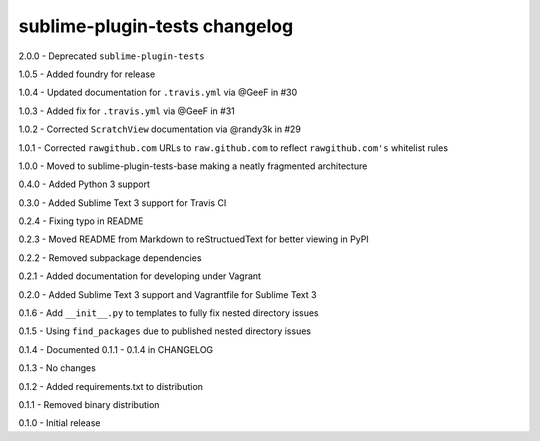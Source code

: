sublime-plugin-tests changelog
==============================
2.0.0 - Deprecated ``sublime-plugin-tests``

1.0.5 - Added foundry for release

1.0.4 - Updated documentation for ``.travis.yml`` via @GeeF in #30

1.0.3 - Added fix for ``.travis.yml`` via @GeeF in #31

1.0.2 - Corrected ``ScratchView`` documentation via @randy3k in #29

1.0.1 - Corrected ``rawgithub.com`` URLs to ``raw.github.com`` to reflect ``rawgithub.com's`` whitelist rules

1.0.0 - Moved to sublime-plugin-tests-base making a neatly fragmented architecture

0.4.0 - Added Python 3 support

0.3.0 - Added Sublime Text 3 support for Travis CI

0.2.4 - Fixing typo in README

0.2.3 - Moved README from Markdown to reStructuedText for better viewing in PyPI

0.2.2 - Removed subpackage dependencies

0.2.1 - Added documentation for developing under Vagrant

0.2.0 - Added Sublime Text 3 support and Vagrantfile for Sublime Text 3

0.1.6 - Add ``__init__.py`` to templates to fully fix nested directory issues

0.1.5 - Using ``find_packages`` due to published nested directory issues

0.1.4 - Documented 0.1.1 - 0.1.4 in CHANGELOG

0.1.3 - No changes

0.1.2 - Added requirements.txt to distribution

0.1.1 - Removed binary distribution

0.1.0 - Initial release
